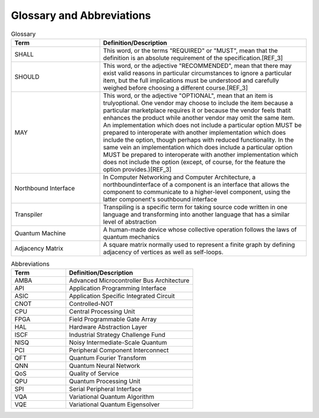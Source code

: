 .. title:: Glossary
    
Glossary and Abbreviations
--------------------------

.. list-table:: Glossary
   :widths: 30 70
   :header-rows: 1

   * - Term 
     - Definition/Description
   * - SHALL
     - This word, or the terms "REQUIRED" or "MUST", mean that the definition is an absolute requirement of the specification.[REF_3]
   * - SHOULD
     - This word, or the adjective "RECOMMENDED", mean that there may exist valid reasons in particular circumstances to ignore a particular item, but the full implications must be understood and carefully weighed before choosing a different course.[REF_3]
   * - MAY
     - This word, or the adjective "OPTIONAL", mean that an item is trulyoptional. One vendor may choose to include the item because a particular marketplace requires it or because the vendor feels thatit enhances the product while another vendor may omit the same item. An implementation which does not include a particular option MUST be prepared to interoperate with another implementation which does include the option, though perhaps with reduced functionality. In the same vein an implementation which does include a particular option MUST be prepared to interoperate with another implementation which does not include the option (except, of course, for the feature the option provides.)[REF_3]
   * - Northbound Interface
     - In Computer Networking and Computer Architecture, a northboundinterface of a component is an interface that allows the component to communicate to a higher-level component, using the latter component's southbound interface
   * - Transpiler
     - Transpiling is a specific term for taking source code written in one language and transforming into another language that has a similar level of abstraction
   * - Quantum Machine
     - A human-made device whose collective operation follows the laws of quantum mechanics
   * - Adjacency Matrix
     - A square matrix normally used to represent a finite graph by defining adjacency of vertices as well as self-loops.

.. list-table:: Abbreviations
   :widths: 30 70
   :header-rows: 1

   * - Term 
     - Definition/Description
   * - AMBA
     - Advanced Microcontroller Bus Architecture
   * - API
     - Application Programming Interface
   * - ASIC
     - Application Specific Integrated Circuit
   * - CNOT
     - Controlled-NOT
   * - CPU
     - Central Processing Unit
   * - FPGA
     - Field Programmable Gate Array
   * - HAL
     - Hardware Abstraction Layer
   * - ISCF
     - Industrial Strategy Challenge Fund
   * - NISQ
     - Noisy Intermediate-Scale Quantum
   * - PCI
     - Peripheral Component Interconnect
   * - QFT
     - Quantum Fourier Transform
   * - QNN
     - Quantum Neural Network
   * - QoS
     - Quality of Service
   * - QPU
     - Quantum Processing Unit
   * - SPI
     - Serial Peripheral Interface
   * - VQA
     - Variational Quantum Algorithm
   * - VQE
     - Variational Quantum Eigensolver 
